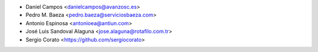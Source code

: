 * Daniel Campos <danielcampos@avanzosc.es>
* Pedro M. Baeza <pedro.baeza@serviciosbaeza.com>
* Antonio Espinosa <antonioea@antiun.com>
* José Luis Sandoval Alaguna <jose.alaguna@rotafilo.com.tr>
* Sergio Corato <https://github.com/sergiocorato>
